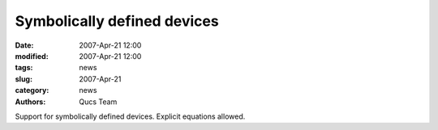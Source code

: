 Symbolically defined devices
############################

:date: 2007-Apr-21 12:00
:modified: 2007-Apr-21 12:00
:tags: news
:slug: 2007-Apr-21
:category: news
:authors: Qucs Team

Support for symbolically defined devices. Explicit equations allowed.
